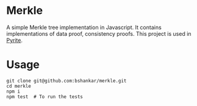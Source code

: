* Merkle

  A simple Merkle tree implementation in Javascript. It contains
  implementations of data proof, consistency proofs. This project is
  used in [[https://github.com/bshankar/pyrite.git][Pyrite]].

* Usage

#+BEGIN_SRC shell
git clone git@github.com:bshankar/merkle.git
cd merkle
npm i
npm test  # To run the tests
#+END_SRC
